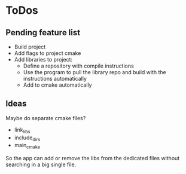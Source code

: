 * ToDos

** Pending feature list
    - Build project
    - Add flags to project cmake
    - Add libraries to project:
        - Define a repository with compile instructions
        - Use the program to pull the library repo and build with the instructions automatically
        - Add to cmake automatically

** Ideas
Maybe do separate cmake files? 
    - link_libs
    - include_dirs
    - main_cmake

So the app can add or remove the libs from the dedicated files without searching in a big single file.
